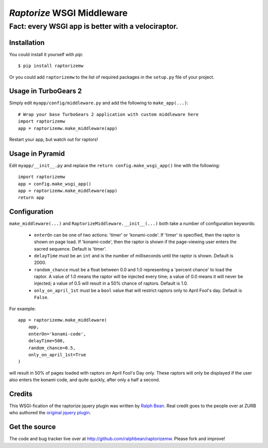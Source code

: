 `Raptorize` WSGI Middleware
===========================

Fact:  every WSGI app is better with a velociraptor.
~~~~~~~~~~~~~~~~~~~~~~~~~~~~~~~~~~~~~~~~~~~~~~~~~~~~

.. image:: https://github.com/ralphbean/raptorizemw/raw/master/raptorizemw/resources/raptor.png

Installation
------------

You could install it yourself with `pip`::

    $ pip install raptorizemw

Or you could add ``raptorizemw`` to the list of required packages in the
``setup.py`` file of your project.

Usage in TurboGears 2
---------------------

Simply edit ``myapp/config/middleware.py`` and add the following to
``make_app(...)``::

    # Wrap your base TurboGears 2 application with custom middleware here
    import raptorizemw
    app = raptorizemw.make_middleware(app)

Restart your app, but watch out for raptors!

Usage in Pyramid
----------------

Edit ``myapp/__init__.py`` and replace the ``return config.make_wsgi_app()``
line with the following::

    import raptorizemw
    app = config.make_wsgi_app()
    app = raptorizemw.make_middleware(app)
    return app

Configuration
-------------

``make_middleware(...)`` and ``RaptorizeMiddleware.__init__(...)`` both take
a number of configuration keywords:

 - ``enterOn`` can be one of two actions: 'timer' or 'konami-code'.  If 'timer'
   is specified, then the raptor is shown on page load.  If 'konami-code', then
   the raptor is shown if the page-viewing user enters the sacred sequence.
   Default is 'timer'.
 - ``delayTime`` must be an ``int`` and is the number of milliseconds until the
   raptor is shown.  Default is 2000.
 - ``random_chance`` must be a float between 0.0 and 1.0 representing a 'percent
   chance' to load the raptor.  A value of 1.0 means the raptor will be injected
   every time; a value of 0.0 means it will never be injected; a value of 0.5
   will result in a 50% chance of raptors.  Default is 1.0.
 - ``only_on_april_1st`` must be a ``bool`` value that will restrict raptors
   only to April Fool's day.  Default is ``False``.

For example::

    app = raptorizemw.make_middleware(
        app,
        enterOn='konami-code',
        delayTime=500,
        random_chance=0.5,
        only_on_april_1st=True
    )

will result in 50% of pages loaded with raptors on April Fool's Day only.  These
raptors will only be displayed if the user also enters the konami code, and
quite quickly, after only a half a second.

Credits
-------

This WSGI-fication of the raptorize jquery plugin was written
by `Ralph Bean <http://threebean.org>`_.  Real credit goes to the people over at
ZURB who authored the `original jquery plugin
<http://www.zurb.com/playground/jquery-raptorize>`_.

Get the source
--------------

The code and bug tracker live over at http://github.com/ralphbean/raptorizemw.
Please fork and improve!

